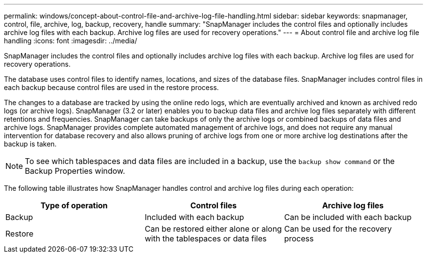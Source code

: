 ---
permalink: windows/concept-about-control-file-and-archive-log-file-handling.html
sidebar: sidebar
keywords: snapmanager, control, file, archive, log, backup, recovery, handle
summary: "SnapManager includes the control files and optionally includes archive log files with each backup. Archive log files are used for recovery operations."
---
= About control file and archive log file handling
:icons: font
:imagesdir: ../media/

[.lead]
SnapManager includes the control files and optionally includes archive log files with each backup. Archive log files are used for recovery operations.

The database uses control files to identify names, locations, and sizes of the database files. SnapManager includes control files in each backup because control files are used in the restore process.

The changes to a database are tracked by using the online redo logs, which are eventually archived and known as archived redo logs (or archive logs). SnapManager (3.2 or later) enables you to backup data files and archive log files separately with different retentions and frequencies. SnapManager can take backups of only the archive logs or combined backups of data files and archive logs. SnapManager provides complete automated management of archive logs, and does not require any manual intervention for database recovery and also allows pruning of archive logs from one or more archive log destinations after the backup is taken.

NOTE: To see which tablespaces and data files are included in a backup, use the `backup show command` or the Backup Properties window.

The following table illustrates how SnapManager handles control and archive log files during each operation:

[options="header"]
|===
| Type of operation| Control files| Archive log files
a|
Backup
a|
Included with each backup
a|
Can be included with each backup
a|
Restore
a|
Can be restored either alone or along with the tablespaces or data files
a|
Can be used for the recovery process
|===
